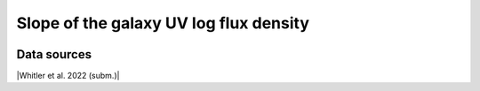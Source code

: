 .. _UV_slope:

Slope of the galaxy UV log flux density
=======================================
.. image:: ../plots/UV_slope.png
   :height: 200pt

Data sources
^^^^^^^^^^^^

|Whitler et al. 2022 (subm.)|

.. |Whitler et al. 2022 (subm.)| raw:: html

   <a href="https://arxiv.org/pdf/2208.01599.pdf" target="_blank">Whitler et al. 2022 (subm.)</a>

